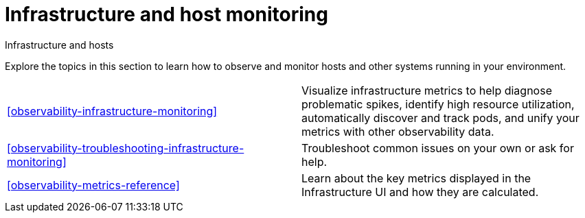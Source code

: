 [[infrastructure-and-host-monitoring-intro]]
= Infrastructure and host monitoring

++++
<titleabbrev>Infrastructure and hosts</titleabbrev>
++++

Explore the topics in this section to learn how to observe and monitor hosts and other systems running in your environment.

[cols="1,1"]
|===
|<<observability-infrastructure-monitoring>>
|Visualize infrastructure metrics to help diagnose problematic spikes, identify high resource utilization, automatically discover and track pods, and unify your metrics with other observability data.

|<<observability-troubleshooting-infrastructure-monitoring>>
|Troubleshoot common issues on your own or ask for help.

|<<observability-metrics-reference>>
|Learn about the key metrics displayed in the Infrastructure UI and how they are calculated.
|===
